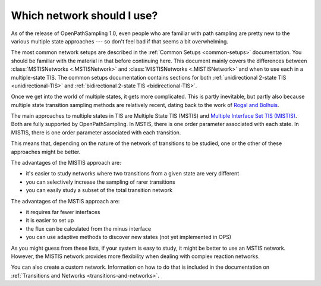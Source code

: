 .. _which-network:

===========================
Which network should I use?
===========================

As of the release of OpenPathSampling 1.0, even people who are familiar with
path sampling are pretty new to the various multiple state approaches --- so
don't feel bad if that seems a bit overwhelming.

The most common network setups are described in the :ref:`Common Setups
<common-setups>` documentation. You should be familiar with the material in
that before continuing here.  This document mainly covers the differences
between :class:`MSTISNetworks <.MSTISNetwork>` and :class:`MISTISNetworks
<.MISTISNetwork>` and when to use each in a multiple-state TIS. The common
setups documentation contains sections for both :ref:`unidirectional 2-state
TIS <unidirectional-TIS>` and :ref:`bidirectional 2-state TIS
<bidirectional-TIS>`.

Once we get into the world of multiple states, it gets more complicated.
This is partly inevitable, but partly also because multiple state transition
sampling methods are relatively recent, dating back to the work of `Rogal
and Bolhuis`_.

.. _Rogal and Bolhuis: http://dx.doi.org/10.1063/1.3029696

The main approaches to multiple states in TIS are Multiple State TIS (MSTIS)
and `Multiple Interface Set TIS (MISTIS)`_. Both are fully supported by
OpenPathSampling. In MSTIS, there is one order parameter associated with
each state. In MISTIS, there is one order parameter associated with each
transition.

.. _Multiple Interface Set TIS (MISTIS): http://dx.doi.org/10.1063/1.4890037

This means that, depending on the nature of the network of transitions to be
studied, one or the other of these approaches might be better.

The advantages of the MISTIS approach are:

* it's easier to study networks where two transitions from a given state are
  very different
* you can selectively increase the sampling of rarer transitions
* you can easily study a subset of the total transition network

The advantages of the MSTIS approach are:

* it requires far fewer interfaces
* it is easier to set up
* the flux can be calculated from the minus interface 
* you can use adaptive methods to discover new states (not yet implemented
  in OPS)

As you might guess from these lists, if your system is easy to study, it
might be better to use an MSTIS network. However, the MISTIS network
provides more flexibility when dealing with complex reaction networks.

You can also create a custom network. Information on how to do that is
included in the documentation on :ref:`Transitions and Networks
<transitions-and-networks>`.
